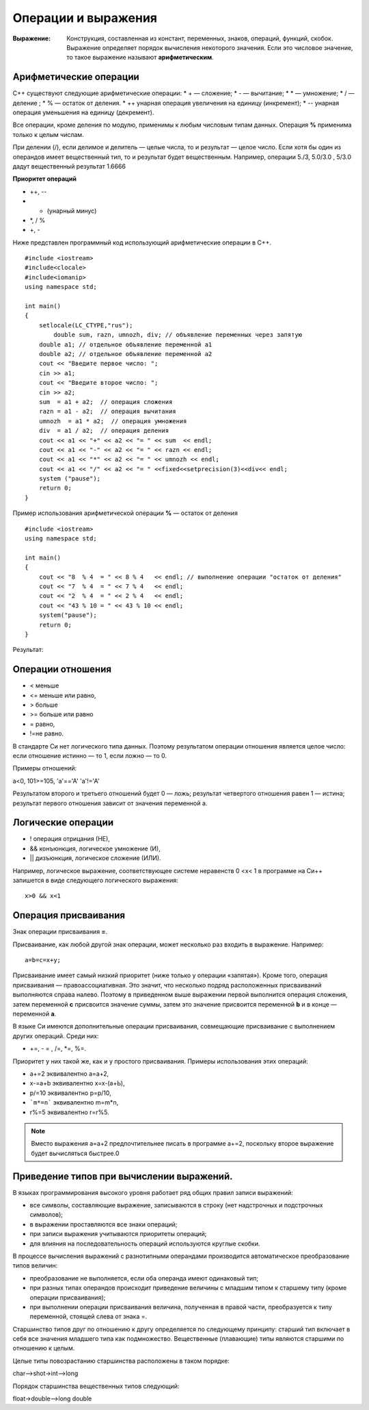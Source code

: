 """"""""""""""""""""
Операции и выражения
""""""""""""""""""""

:Выражение: Конструкция, составленная из констант, переменных, знаков, операций, функций, скобок. Выражение определяет порядок вычис­ления некоторого значения. Если это числовое значение, то такое выражение называют **арифметическим**.

~~~~~~~~~~~~~~~~~~~~~~~
Арифметические операции
~~~~~~~~~~~~~~~~~~~~~~~

C++ существуют следующие арифметические операции:
* + — сложение;
* - — вычитание;
* * — умножение;
* / — деление ;
* % — остаток от деления.
* ++ унарная операция увеличения на единицу (инкремент);
* -- унарная операция уменьшения на единицу (декремент).

Все операции, кроме деления по модулю, применимы к лю­бым числовым типам данных. Операция **%** применима только к целым числам.

При делении (/), если делимое и делитель — целые числа, то и результат — целое число.
Если хотя бы один из операндов имеет вещественный тип, то и результат будет вещественным. Например, операции 5./3, 5.0/3.0 , 5/3.0 дадут вещественный результат 1.6666

**Приоритет операций**

* ++, --
* - (унарный минус)
* *, / %
* +, -

Ниже представлен программный код использующий арифметические операции в C++.

::

	#include <iostream>
	#include<clocale>
	#include<iomanip>
	using namespace std;
	 
	int main()
	{
	    setlocale(LC_CTYPE,"rus");
		double sum, razn, umnozh, div; // объявление переменных через запятую
	    double a1; // отдельное объявление переменной a1
	    double a2; // отдельное объявление переменной a2
	    cout << "Введите первое число: ";
	    cin >> a1;
	    cout << "Введите второе число: ";
	    cin >> a2;
	    sum  = a1 + a2;  // операция сложения
	    razn = a1 - a2;  // операция вычитания
	    umnozh  = a1 * a2;  // операция умножения
	    div  = a1 / a2;  // операция деления
	    cout << a1 << "+" << a2 << "= " << sum  << endl;
	    cout << a1 << "-" << a2 << "= " << razn << endl;
	    cout << a1 << "*" << a2 << "= " << umnozh << endl;
	    cout << a1 << "/" << a2 << "= " <<fixed<<setprecision(3)<<div<< endl;
	    system ("pause");
	    return 0;
	}

Пример использования арифметической операции **%** — остаток от деления

::

	#include <iostream>
	using namespace std;
	 
	int main()
	{
	    cout << "8  % 4  = " << 8 % 4   << endl; // выполнение операции "остаток от деления"
	    cout << "7  % 4  = " << 7 % 4   << endl;
	    cout << "2  % 4  = " << 2 % 4   << endl;
	    cout << "43 % 10 = " << 43 % 10 << endl;
	    system("pause");
	    return 0;
	}

Результат:

.. figure:: 02_mod.png
       :scale: 100 %
       :align: center
       :alt: asda
       
~~~~~~~~~~~~~~~~~~
Операции отношения
~~~~~~~~~~~~~~~~~~

* < меньше
* <= меньше или равно,
* > больше
* >= больше или равно
* = равно,
* !=не равно.

В стандарте Си нет логического типа данных. Поэтому результатом операции отношения является целое число: если отношение истинно — то 1, если ложно — то 0.

Примеры отношений:

а<0, 101>=105, 'а'=='А' 'а'!='А'

Результатом второго и третьего отношений будет 0 — ложь; результат четвертого отношения равен 1 — истина; результат пер­вого отношения зависит от значения переменной а.

~~~~~~~~~~~~~~~~~~~
Логические операции
~~~~~~~~~~~~~~~~~~~

* ! операция отрицания (НЕ),
* && конъюнкция, логическое умножение (И),
* || дизъюнкция, логическое сложение (ИЛИ).

Например, логическое выражение, соответствующее системе неравенств 0 <х< 1 в программе на Си++ запишется в виде следую­щего логического выражения:

::

	х>0 && х<1

~~~~~~~~~~~~~~~~~~~~~
Операция присваивания
~~~~~~~~~~~~~~~~~~~~~
Знак операции присваивания **=**. 

Присваивание, как любой другой знак операции, может несколько раз входить в выражение. 
На­пример:

::

	а=b=с=х+у;

Присваивание имеет самый низкий приоритет (ниже только у операции «запятая»). Кроме того, операция присваивания — правоассоциативная. Это значит, что несколько подряд расположен­ных присваиваний выполняются справа налево. Поэтому в приве­денном выше выражении первой выполнится операция сложе­ния, затем переменной **с** присвоится значение суммы, затем это значение присвоится переменной **b** и в конце — переменной **а**.

В языке Си имеются дополнительные операции присваивания, совмещающие присваивание с выполнением других операций. Среди них: 

* +=, - = , /=, *=, %=. 

Приоритет у них такой же, как и у простого присваивания. Примеры использования этих операций:

* а+=2 эквивалентно а=а+2,
* х-=a+b эквивалентно х=х-(а+Ь),
* р/=10 эквивалентно р=р/10,
* ```m*=n``` эквивалентно m=m*n,
* r%=5 эквивалентно r=r%5.

.. note:: Вместо выражения а=а+2 предпочтительнее пи­сать в программе а+=2, поскольку второе выражение будет вы­числяться быстрее.0

~~~~~~~~~~~~~~~~~~~~~~~~~~~~~~~~~~~~~~~~~
Приведение типов при вычислении выражений.
~~~~~~~~~~~~~~~~~~~~~~~~~~~~~~~~~~~~~~~~~ 

В языках программирования высокого уровня работает ряд об­щих правил записи выражений:

* все символы, составляющие выражение, записываются в стро­ку (нет надстрочных и подстрочных символов);
* в выражении проставляются все знаки операций;
* при записи выражения учитываются приоритеты операций;
* для влияния на последовательность операций используются круглые скобки.

В процессе вычисления выражений с разнотипными операнда­ми производится автоматическое преобразование типов величин:

* преобразование не выполняется, если оба операнда имеют одинаковый тип;
* при разных типах операндов происходит приведение величи­ны с младшим типом к старшему типу (кроме операции присваи­вания);
* при выполнении операции присваивания величина, полу­ченная в правой части, преобразуется к типу переменной, сто­ящей слева от знака =.

Старшинство типов друг по отношению к другу определяется по следующему принципу: старший тип включает в себя все зна­чения младшего типа как подмножество. Вещественные (плаваю­щие) типы являются старшими по отношению к целым.

Целые типы повозрастанию старшинства расположены в таком порядке:

char—>shot->int—>long

Порядок старшинства вещественных типов следующий:

float->double—>long double


